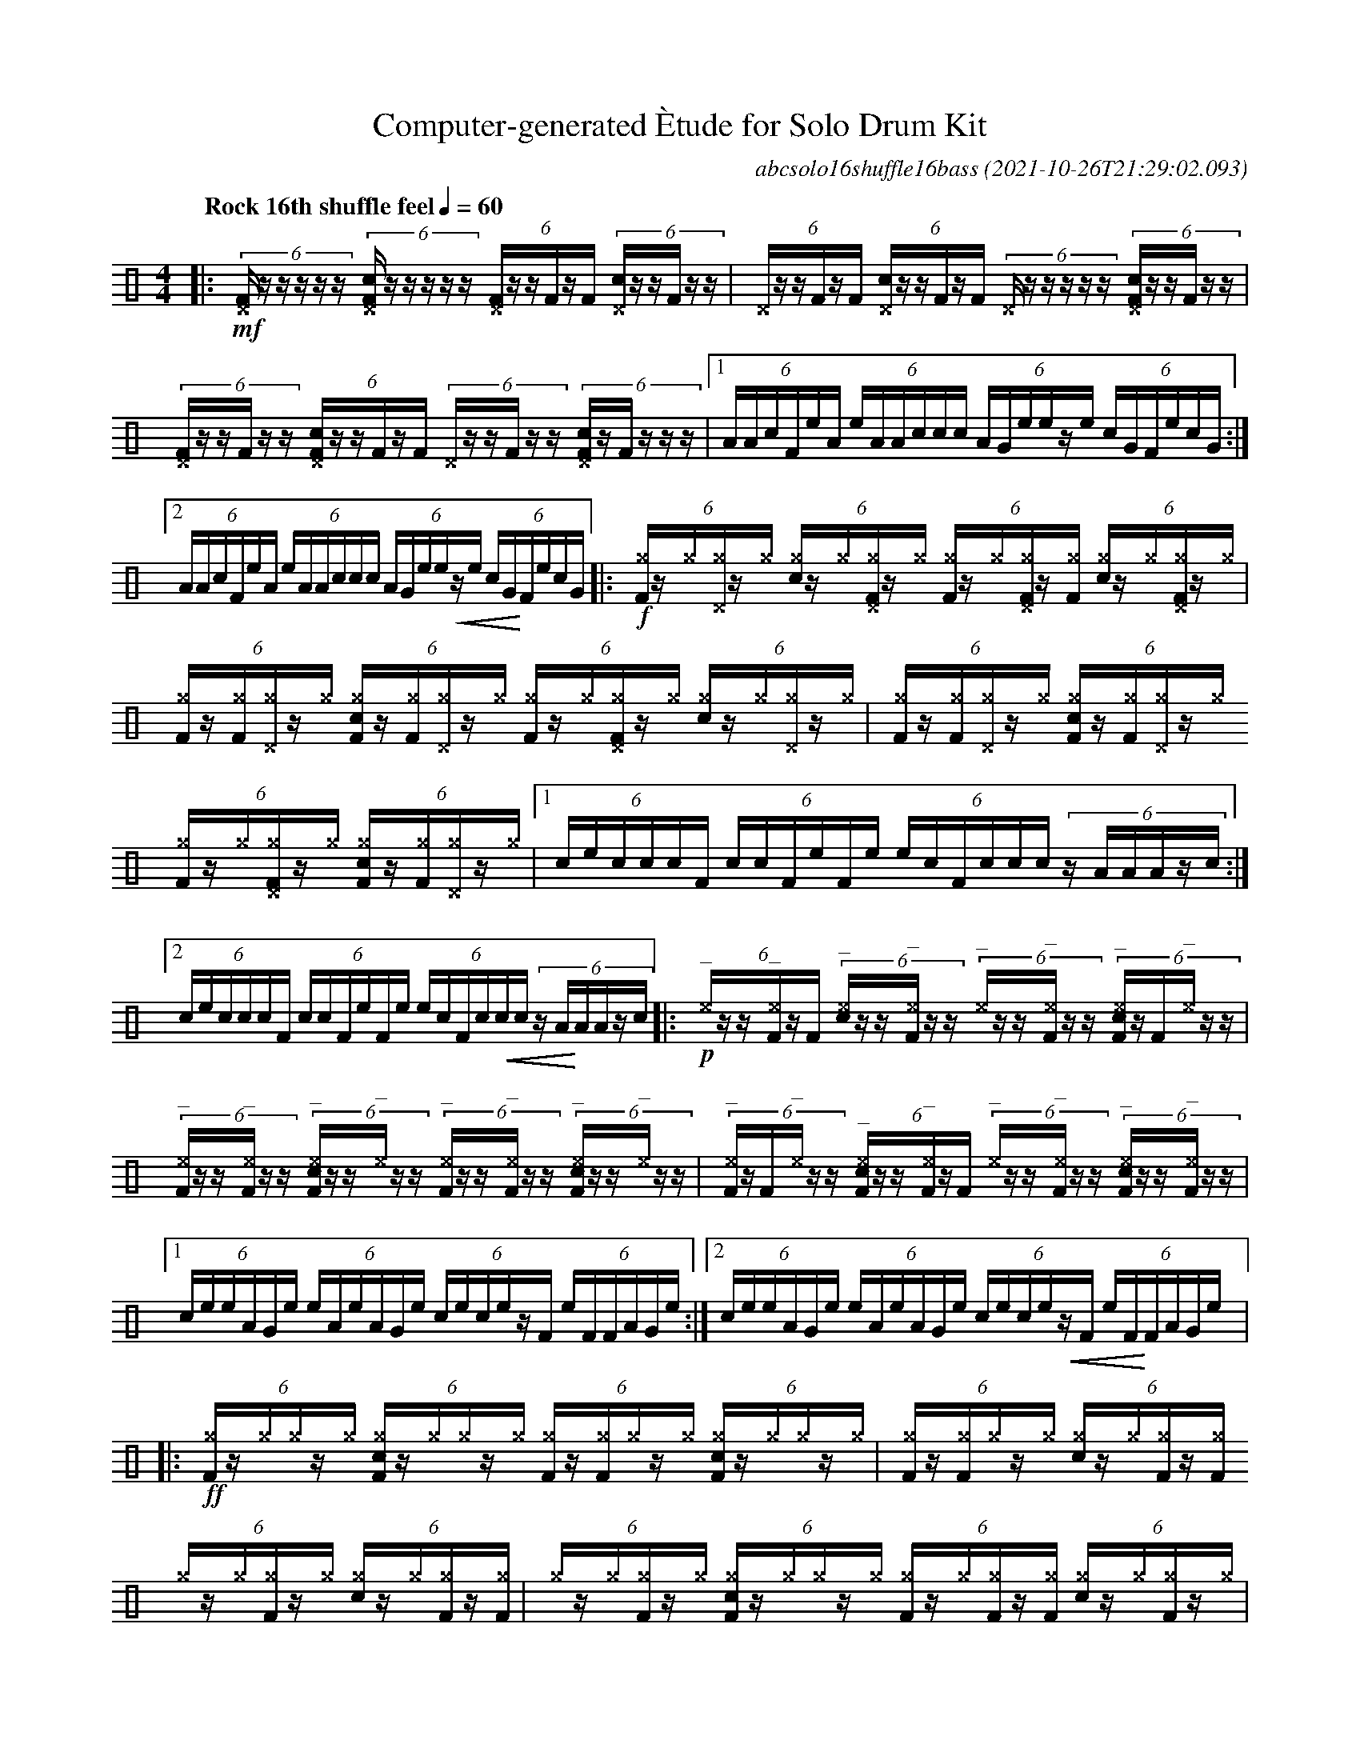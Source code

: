 %%abc-include percussions-JBH.abh

%%flatbeams
%%propagate-accidentals not
%%pos ornament up
%%ornament up
%%MIDI fermatafixed
U: N = !tenuto!
U: U = !anti!

X:1
T:Computer-generated \`Etude for Solo Drum Kit
C:abcsolo16shuffle16bass
O:2021-10-26T21:29:02.093
M:4/4
L:1/8
Q:"Rock 16th shuffle feel" 1/4=60
K:none clef=perc
[V:1 clef=perc, stem=up]     % activate abc2xml.py map
%%voicemap drummap  % activate abcm2ps/abc2svg map
%%MIDI channel 10   % activate abc2midi map
%%MIDI program 0
|:!mf!(6:4[^DF]/2z/2z/2z/2z/2z/2 (6:4[c^DF]/2z/2z/2z/2z/2z/2 (6:4[^DF]/2z/2z/2[F]/2z/2[F]/2 (6:4[c^D]/2z/2z/2[F]/2z/2z/2 |(6:4[^D]/2z/2z/2[F]/2z/2[F]/2 (6:4[c^D]/2z/2z/2[F]/2z/2[F]/2 (6:4[^D]/2z/2z/2z/2z/2z/2 (6:4[c^DF]/2z/2z/2[F]/2z/2z/2 |(6:4[^DF]/2z/2z/2[F]/2z/2z/2 (6:4[c^DF]/2z/2z/2[F]/2z/2[F]/2 (6:4[^D]/2z/2z/2[F]/2z/2z/2 (6:4[c^DF]/2z/2[F]/2z/2z/2z/2 |[1(6:4A/2A/2c/2F/2e/2A/2 (6:4e/2A/2A/2c/2c/2c/2 (6:4A/2G/2e/2e/2z/2e/2 (6:4c/2G/2F/2e/2c/2G/2 :|2(6:4A/2A/2c/2F/2e/2A/2 (6:4e/2A/2A/2c/2c/2c/2 (6:4A/2G/2e/2e/2!<(!z/2e/2 (6:4c/2G/2!<)!F/2e/2c/2G/2 |:!f!(6:4[^gF]/2z/2[^g]/2[^g^D]/2z/2[^g]/2 (6:4[c^g]/2z/2[^g]/2[^g^DF]/2z/2[^g]/2 (6:4[^gF]/2z/2[^g]/2[^g^DF]/2z/2[^gF]/2 (6:4[c^g]/2z/2[^g]/2[^g^DF]/2z/2[^g]/2 |(6:4[^gF]/2z/2[^gF]/2[^g^D]/2z/2[^g]/2 (6:4[c^gF]/2z/2[^gF]/2[^g^D]/2z/2[^g]/2 (6:4[^gF]/2z/2[^g]/2[^g^DF]/2z/2[^g]/2 (6:4[c^g]/2z/2[^g]/2[^g^D]/2z/2[^g]/2 |(6:4[^gF]/2z/2[^gF]/2[^g^D]/2z/2[^g]/2 (6:4[c^gF]/2z/2[^gF]/2[^g^D]/2z/2[^g]/2 (6:4[^gF]/2z/2[^g]/2[^g^DF]/2z/2[^g]/2 (6:4[c^gF]/2z/2[^gF]/2[^g^D]/2z/2[^g]/2 |[1(6:4c/2e/2c/2c/2c/2F/2 (6:4c/2c/2F/2e/2F/2e/2 (6:4e/2c/2F/2c/2c/2c/2 (6:4z/2A/2A/2A/2z/2c/2 :|2(6:4c/2e/2c/2c/2c/2F/2 (6:4c/2c/2F/2e/2F/2e/2 (6:4e/2c/2F/2c/2!<(!c/2c/2 (6:4z/2A/2!<)!A/2A/2z/2c/2 |:!p!(6:4"^_"[^e]/2z/2z/2"^_"[^eF]/2z/2[F]/2 (6:4"^_"[c^e]/2z/2z/2"^_"[^eF]/2z/2z/2 (6:4"^_"[^e]/2z/2z/2"^_"[^eF]/2z/2z/2 (6:4"^_"[c^eF]/2z/2[F]/2"^_"[^e]/2z/2z/2 |(6:4"^_"[^eF]/2z/2z/2"^_"[^eF]/2z/2z/2 (6:4"^_"[c^eF]/2z/2z/2"^_"[^e]/2z/2z/2 (6:4"^_"[^eF]/2z/2z/2"^_"[^eF]/2z/2z/2 (6:4"^_"[c^eF]/2z/2z/2"^_"[^e]/2z/2z/2 |(6:4"^_"[^eF]/2z/2[F]/2"^_"[^e]/2z/2z/2 (6:4"^_"[c^eF]/2z/2z/2"^_"[^eF]/2z/2[F]/2 (6:4"^_"[^e]/2z/2z/2"^_"[^eF]/2z/2z/2 (6:4"^_"[c^eF]/2z/2z/2"^_"[^eF]/2z/2z/2 |[1(6:4c/2e/2e/2A/2G/2e/2 (6:4e/2A/2e/2A/2G/2e/2 (6:4c/2e/2c/2e/2z/2F/2 (6:4e/2F/2F/2A/2G/2e/2 :|2(6:4c/2e/2e/2A/2G/2e/2 (6:4e/2A/2e/2A/2G/2e/2 (6:4c/2e/2c/2e/2!<(!z/2F/2 (6:4e/2F/2!<)!F/2A/2G/2e/2 |:!ff!(6:4[^gF]/2z/2[^g]/2[^g]/2z/2[^g]/2 (6:4[c^gF]/2z/2[^g]/2[^g]/2z/2[^g]/2 (6:4[^gF]/2z/2[^gF]/2[^g]/2z/2[^g]/2 (6:4[c^gF]/2z/2[^g]/2[^g]/2z/2[^g]/2 |(6:4[^gF]/2z/2[^gF]/2[^g]/2z/2[^g]/2 (6:4[c^g]/2z/2[^g]/2[^gF]/2z/2[^gF]/2 (6:4[^g]/2z/2[^g]/2[^gF]/2z/2[^g]/2 (6:4[c^g]/2z/2[^g]/2[^gF]/2z/2[^gF]/2 |(6:4[^g]/2z/2[^g]/2[^gF]/2z/2[^g]/2 (6:4[c^gF]/2z/2[^g]/2[^g]/2z/2[^g]/2 (6:4[^gF]/2z/2[^g]/2[^gF]/2z/2[^gF]/2 (6:4[c^g]/2z/2[^g]/2[^gF]/2z/2[^g]/2 |[1(6:4e/2e/2F/2F/2c/2c/2 (6:4c/2c/2c/2e/2c/2A/2 (6:4A/2G/2G/2G/2F/2G/2 (6:4e/2F/2c/2F/2c/2e/2 :|2(6:4e/2e/2F/2F/2c/2c/2 (6:4c/2c/2c/2e/2c/2A/2 (6:4A/2G/2G/2G/2!>(!F/2G/2 (6:4e/2F/2!>)!c/2F/2c/2He/2 |]
